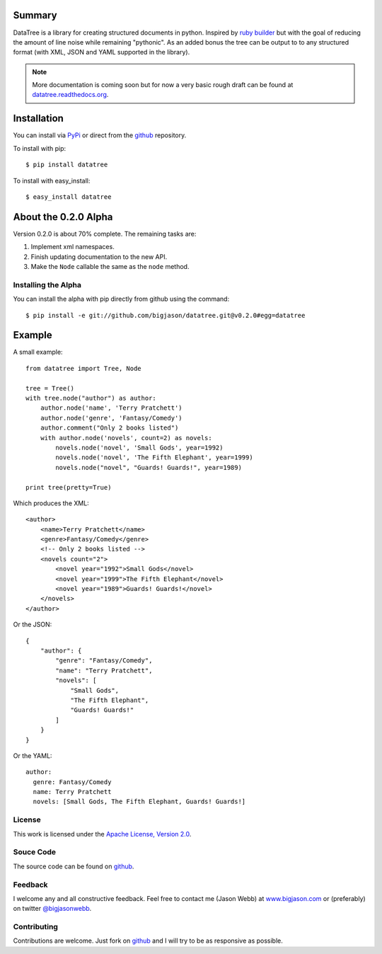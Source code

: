 -------
Summary
-------
DataTree is a library for creating structured documents in python. Inspired by
`ruby builder`_ but with the goal of reducing the amount of line noise while
remaining "pythonic".  As an added bonus the tree can be output
to to any structured format (with XML, JSON and YAML supported in the library).

.. note::
    More documentation is coming soon but for now a very basic rough draft can be
    found at `datatree.readthedocs.org <http://datatree.readthedocs.org/>`_.

------------
Installation
------------
You can install via `PyPi <http://pypi.python.org/pypi/datatree/>`_ or direct 
from the github_ repository.

To install with pip::

    $ pip install datatree

To install with easy_install::

    $ easy_install datatree

---------------------
About the 0.2.0 Alpha
---------------------
Version 0.2.0 is about 70% complete.  The remaining tasks are:

#. Implement xml namespaces.
#. Finish updating documentation to the new API.
#. Make the ``Node`` callable the same as the ``node`` method.

Installing the Alpha
--------------------
You can install the alpha with pip directly from github using the command::

    $ pip install -e git://github.com/bigjason/datatree.git@v0.2.0#egg=datatree

-------
Example
-------
A small example::

    from datatree import Tree, Node

    tree = Tree()
    with tree.node("author") as author:
        author.node('name', 'Terry Pratchett')
        author.node('genre', 'Fantasy/Comedy')
        author.comment("Only 2 books listed")
        with author.node('novels', count=2) as novels:
            novels.node('novel', 'Small Gods', year=1992)
            novels.node('novel', 'The Fifth Elephant', year=1999)
            novels.node("novel", "Guards! Guards!", year=1989)

    print tree(pretty=True) 

Which produces the XML::

    <author>
        <name>Terry Pratchett</name>
        <genre>Fantasy/Comedy</genre>
        <!-- Only 2 books listed -->
        <novels count="2">
            <novel year="1992">Small Gods</novel>
            <novel year="1999">The Fifth Elephant</novel>
            <novel year="1989">Guards! Guards!</novel>
        </novels>
    </author>

Or the JSON::

    {
        "author": {
            "genre": "Fantasy/Comedy", 
            "name": "Terry Pratchett", 
            "novels": [
                "Small Gods", 
                "The Fifth Elephant", 
                "Guards! Guards!"
            ]
        }
    }

Or the YAML::

    author:
      genre: Fantasy/Comedy
      name: Terry Pratchett
      novels: [Small Gods, The Fifth Elephant, Guards! Guards!]


License
-------
This work is licensed under the `Apache License, Version 2.0 <http://www.apache.org/licenses/LICENSE-2.0.html>`_.

Souce Code
----------
The source code can be found on github_.

Feedback
--------
I welcome any and all constructive feedback.  Feel free to contact me (Jason Webb) at 
`www.bigjason.com <http://www.bigjason.com/>`_ or (preferably) on twitter
`@bigjasonwebb <http://www.twitter.com/BigJasonWebb>`_.

Contributing
------------
Contributions are welcome.  Just fork on github_ and I will try to be as responsive
as possible.


.. _ruby builder: http://builder.rubyforge.org/
.. _github: https://github.com/bigjason/datatree
